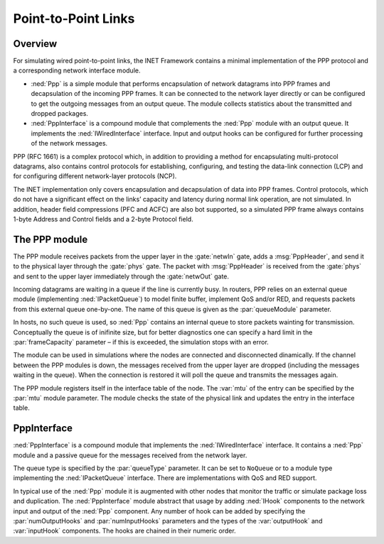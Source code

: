 .. _ug:cha:ppp:

Point-to-Point Links
====================

.. _ug:sec:ppp:overview:

Overview
--------

For simulating wired point-to-point links, the INET Framework contains a
minimal implementation of the PPP protocol and a corresponding network
interface module.

-  :ned:`Ppp` is a simple module that performs encapsulation of network
   datagrams into PPP frames and decapsulation of the incoming PPP
   frames. It can be connected to the network layer directly or can be
   configured to get the outgoing messages from an output queue. The
   module collects statistics about the transmitted and dropped
   packages.

-  :ned:`PppInterface` is a compound module that complements the
   :ned:`Ppp` module with an output queue. It implements the
   :ned:`IWiredInterface` interface. Input and output hooks can be
   configured for further processing of the network messages.

PPP (RFC 1661) is a complex protocol which, in addition to providing a
method for encapsulating multi-protocol datagrams, also contains control
protocols for establishing, configuring, and testing the data-link
connection (LCP) and for configuring different network-layer protocols
(NCP).

The INET implementation only covers encapsulation and decapsulation of
data into PPP frames. Control protocols, which do not have a significant
effect on the links’ capacity and latency during normal link operation,
are not simulated. In addition, header field compressions (PFC and ACFC)
are also bot supported, so a simulated PPP frame always contains 1-byte
Address and Control fields and a 2-byte Protocol field.

.. _ug:sec:ppp:the-ppp-module:

The PPP module
--------------

The PPP module receives packets from the upper layer in the
:gate:`netwIn` gate, adds a :msg:`PppHeader`, and send
it to the physical layer through the :gate:`phys` gate. The packet with
:msg:`PppHeader` is received from the :gate:`phys` and sent to the upper
layer immediately through the :gate:`netwOut` gate.

Incoming datagrams are waiting in a queue if the line is currently busy.
In routers, PPP relies on an external queue module (implementing
:ned:`IPacketQueue`) to model finite buffer, implement QoS and/or RED,
and requests packets from this external queue one-by-one. The name of
this queue is given as the :par:`queueModule` parameter.

In hosts, no such queue is used, so :ned:`Ppp` contains an internal
queue to store packets wainting for transmission.
Conceptually the queue is of inifinite size, but for better diagnostics
one can specify a hard limit in the :par:`frameCapacity` parameter – if
this is exceeded, the simulation stops with an error.

The module can be used in simulations where the nodes are connected and
disconnected dinamically. If the channel between the PPP modules is
down, the messages received from the upper layer are dropped (including
the messages waiting in the queue). When the connection is restored it
will poll the queue and transmits the messages again.

The PPP module registers itself in the interface table of the node. The
:var:`mtu` of the entry can be specified by the :par:`mtu` module
parameter. The module checks the state of the physical link and updates
the entry in the interface table.

.. _ug:sec:ppp:pppinterface:

PppInterface
------------

:ned:`PppInterface` is a compound module that implements the
:ned:`IWiredInterface` interface. It contains a :ned:`Ppp` module and a
passive queue for the messages received from the network layer.

The queue type is specified by the :par:`queueType` parameter. It can be
set to ``NoQueue`` or to a module type implementing the
:ned:`IPacketQueue` interface. There are implementations with QoS and
RED support.

In typical use of the :ned:`Ppp` module it is augmented with other nodes
that monitor the traffic or simulate package loss and duplication. The
:ned:`PppInterface` module abstract that usage by adding :ned:`IHook`
components to the network input and output of the :ned:`Ppp` component.
Any number of hook can be added by specifying the :par:`numOutputHooks`
and :par:`numInputHooks` parameters and the types of the
:var:`outputHook` and :var:`inputHook` components. The hooks are chained
in their numeric order.
